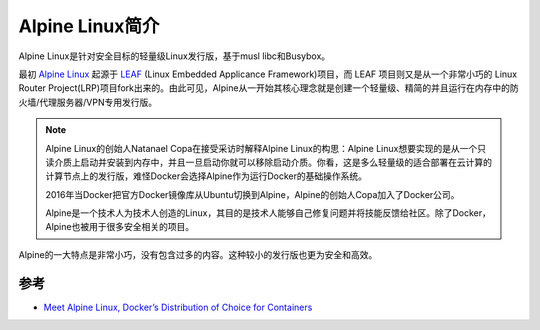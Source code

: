.. _introduce_alpine:

================
Alpine Linux简介
================

Alpine Linux是针对安全目标的轻量级Linux发行版，基于musl libc和Busybox。

最初 `Alpine Linux <https://alpinelinux.org/>`_ 起源于 `LEAF <http://leaf.zetam.org/>`_ (Linux Embedded Applicance Framework)项目，而 LEAF 项目则又是从一个非常小巧的 Linux Router Project(LRP)项目fork出来的。由此可见，Alpine从一开始其核心理念就是创建一个轻量级、精简的并且运行在内存中的防火墙/代理服务器/VPN专用发行版。

.. note::

   Alpine Linux的创始人Natanael Copa在接受采访时解释Alpine Linux的构思：Alpine Linux想要实现的是从一个只读介质上启动并安装到内存中，并且一旦启动你就可以移除启动介质。你看，这是多么轻量级的适合部署在云计算的计算节点上的发行版，难怪Docker会选择Alpine作为运行Docker的基础操作系统。

   2016年当Docker把官方Docker镜像库从Ubuntu切换到Alpine，Alpine的创始人Copa加入了Docker公司。
   
   Alpine是一个技术人为技术人创造的Linux，其目的是技术人能够自己修复问题并将技能反馈给社区。除了Docker，Alpine也被用于很多安全相关的项目。

Alpine的一大特点是非常小巧，没有包含过多的内容。这种较小的发行版也更为安全和高效。



参考
======

- `Meet Alpine Linux, Docker’s Distribution of Choice for Containers <https://thenewstack.io/alpine-linux-heart-docker/>`_
